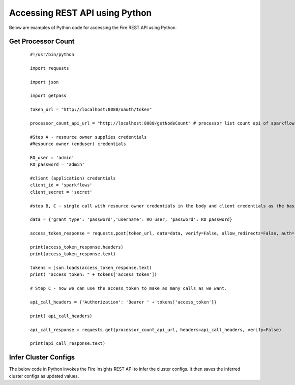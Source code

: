 Accessing REST API using Python
====================================

Below are examples of Python code for accessing the Fire REST API using Python.

Get Processor Count
--------------------

  ::
    
    #!/usr/bin/python

    import requests

    import json

    import getpass

    token_url = "http://localhost:8080/oauth/token"

    processor_count_api_url = "http://localhost:8080/getNodeCount" # processor list count api of sparkflows

    #Step A - resource owner supplies credentials
    #Resource owner (enduser) credentials

    RO_user = 'admin'
    RO_password = 'admin'

    #client (application) credentials
    client_id = 'sparkflows'
    client_secret = 'secret'

    #step B, C - single call with resource owner credentials in the body and client credentials as the basic auth header will return #access_token

    data = {'grant_type': 'password','username': RO_user, 'password': RO_password}

    access_token_response = requests.post(token_url, data=data, verify=False, allow_redirects=False, auth=(client_id, client_secret))

    print(access_token_response.headers)
    print(access_token_response.text)

    tokens = json.loads(access_token_response.text)
    print( "access token: " + tokens['access_token'])

    # Step C - now we can use the access_token to make as many calls as we want.

    api_call_headers = {'Authorization': 'Bearer ' + tokens['access_token']}

    print( api_call_headers)

    api_call_response = requests.get(processor_count_api_url, headers=api_call_headers, verify=False)

    print(api_call_response.text)
  
  
Infer Cluster Configs
----------------------

The below code in Python invokes the Fire Insights REST API to infer the cluster configs. It then saves the inferred cluster configs as updated values.

.. code-block:: python
   :linenos:

   #!/usr/bin/python
   
   # This python script logs into an instance of sparkflows, and then gets the list of Processors/Operators supported

   # -*- coding: utf-8 -*-
   import json
   import requests

   payload = {'username':'admin', 'password':'admin'}

   # login url
   urllogin = 'http://localhost:8080/login'
   
   
